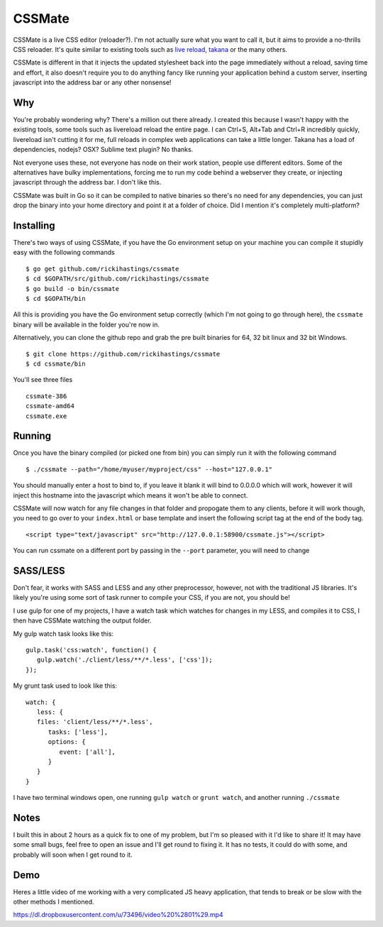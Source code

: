 CSSMate
-------

CSSMate is a live CSS editor (reloader?). I'm not actually sure what you want to call it, but it aims to provide a no-thrills CSS reloader. It's quite similar to existing tools such as `live reload <http://livereload.com/>`_, `takana <http://usetakana.com/>`_ or the many others.

CSSMate is different in that it injects the updated stylesheet back into the page immediately without a reload, saving time and effort, it also doesn't require you to do anything fancy like running your application behind a custom server, inserting javascript into the address bar or any other nonsense!

Why
===

You're probably wondering why? There's a million out there already. I created this because I wasn't happy with the existing tools, some tools such as livereload reload the entire page. I can Ctrl+S, Alt+Tab and Ctrl+R incredibly quickly, livereload isn't cutting it for me, full reloads in complex web applications can take a little longer. Takana has a load of dependencies, nodejs? OSX? Sublime text plugin? No thanks.

Not everyone uses these, not everyone has node on their work station, people use different editors. Some of the alternatives have bulky implementations, forcing me to run my code behind a webserver they create, or injecting javascript through the address bar. I don't like this.

CSSMate was built in Go so it can be compiled to native binaries so there's no need for any dependencies, you can just drop the binary into your home directory and point it at a folder of choice. Did I mention it's completely multi-platform?

Installing
==========

There's two ways of using CSSMate, if you have the Go environment setup on your machine you can compile it stupidly easy with the following commands ::

    $ go get github.com/rickihastings/cssmate
    $ cd $GOPATH/src/github.com/rickihastings/cssmate
    $ go build -o bin/cssmate
    $ cd $GOPATH/bin

All this is providing you have the Go environment setup correctly (which I'm not going to go through here), the ``cssmate`` binary will be available in the folder you're now in.

Alternatively, you can clone the github repo and grab the pre built binaries for 64, 32 bit linux and 32 bit Windows. ::

   $ git clone https://github.com/rickihastings/cssmate
   $ cd cssmate/bin

You'll see three files ::

   cssmate-386
   cssmate-amd64
   cssmate.exe

Running
=======

Once you have the binary compiled (or picked one from bin) you can simply run it with the following command ::

   $ ./cssmate --path="/home/myuser/myproject/css" --host="127.0.0.1"

You should manually enter a host to bind to, if you leave it blank it will bind to 0.0.0.0 which will work, however it will inject this hostname into the javascript which means it won't be able to connect.

CSSMate will now watch for any file changes in that folder and propogate them to any clients, before it will work though, you need to go over to your ``index.html`` or base template and insert the following script tag at the end of the body tag. ::

   <script type="text/javascript" src="http://127.0.0.1:58900/cssmate.js"></script>

You can run cssmate on a different port by passing in the ``--port`` parameter, you will need to change

SASS/LESS
=========

Don't fear, it works with SASS and LESS and any other preprocessor, however, not with the traditional JS libraries. It's likely you're using some sort of task runner to compile your CSS, if you are not, you should be!

I use gulp for one of my projects, I have a watch task which watches for changes in my LESS, and compiles it to CSS, I then have CSSMate watching the output folder.

My gulp watch task looks like this: ::

   gulp.task('css:watch', function() {
      gulp.watch('./client/less/**/*.less', ['css']);
   });

My grunt task used to look like this: ::

   watch: {
      less: {
      files: 'client/less/**/*.less',
         tasks: ['less'],
         options: {
            event: ['all'],
         }
      }
   }

I have two terminal windows open, one running ``gulp watch`` or ``grunt watch``, and another running ``./cssmate``

Notes
=====

I built this in about 2 hours as a quick fix to one of my problem, but I'm so pleased with it I'd like to share it! It may have some small bugs, feel free to open an issue and I'll get round to fixing it. It has no tests, it could do with some, and probably will soon when I get round to it.

Demo
====

Heres a little video of me working with a very complicated JS heavy application, that tends to break or be slow with the other methods I mentioned.

https://dl.dropboxusercontent.com/u/73496/video%20%2801%29.mp4
